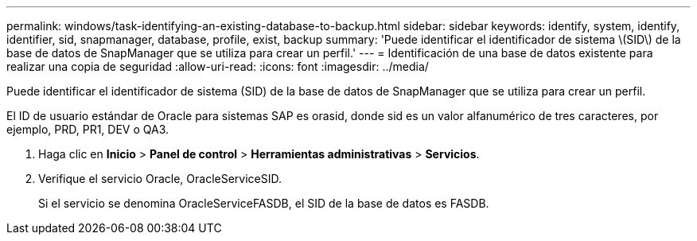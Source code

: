 ---
permalink: windows/task-identifying-an-existing-database-to-backup.html 
sidebar: sidebar 
keywords: identify, system, identify, identifier, sid, snapmanager, database, profile, exist, backup 
summary: 'Puede identificar el identificador de sistema \(SID\) de la base de datos de SnapManager que se utiliza para crear un perfil.' 
---
= Identificación de una base de datos existente para realizar una copia de seguridad
:allow-uri-read: 
:icons: font
:imagesdir: ../media/


[role="lead"]
Puede identificar el identificador de sistema (SID) de la base de datos de SnapManager que se utiliza para crear un perfil.

El ID de usuario estándar de Oracle para sistemas SAP es orasid, donde sid es un valor alfanumérico de tres caracteres, por ejemplo, PRD, PR1, DEV o QA3.

. Haga clic en *Inicio* > *Panel de control* > *Herramientas administrativas* > *Servicios*.
. Verifique el servicio Oracle, OracleServiceSID.
+
Si el servicio se denomina OracleServiceFASDB, el SID de la base de datos es FASDB.


